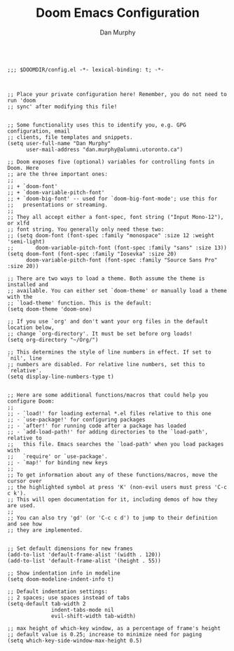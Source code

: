 #+TITLE: Doom Emacs Configuration
#+AUTHOR: Dan Murphy

#+begin_src elisp

  ;;; $DOOMDIR/config.el -*- lexical-binding: t; -*-

#+end_src

#+begin_src elisp
  
  ;; Place your private configuration here! Remember, you do not need to run 'doom
  ;; sync' after modifying this file!


  ;; Some functionality uses this to identify you, e.g. GPG configuration, email
  ;; clients, file templates and snippets.
  (setq user-full-name "Dan Murphy"
        user-mail-address "dan.murphy@alumni.utoronto.ca")

  ;; Doom exposes five (optional) variables for controlling fonts in Doom. Here
  ;; are the three important ones:
  ;;
  ;; + `doom-font'
  ;; + `doom-variable-pitch-font'
  ;; + `doom-big-font' -- used for `doom-big-font-mode'; use this for
  ;;   presentations or streaming.
  ;;
  ;; They all accept either a font-spec, font string ("Input Mono-12"), or xlfd
  ;; font string. You generally only need these two:
  ;; (setq doom-font (font-spec :family "monospace" :size 12 :weight 'semi-light)
  ;;       doom-variable-pitch-font (font-spec :family "sans" :size 13))
  (setq doom-font (font-spec :family "Iosevka" :size 20)
        doom-variable-pitch-font (font-spec :family "Source Sans Pro" :size 20))

  ;; There are two ways to load a theme. Both assume the theme is installed and
  ;; available. You can either set `doom-theme' or manually load a theme with the
  ;; `load-theme' function. This is the default:
  (setq doom-theme 'doom-one)

  ;; If you use `org' and don't want your org files in the default location below,
  ;; change `org-directory'. It must be set before org loads!
  (setq org-directory "~/Org/")

  ;; This determines the style of line numbers in effect. If set to `nil', line
  ;; numbers are disabled. For relative line numbers, set this to `relative'.
  (setq display-line-numbers-type t)


  ;; Here are some additional functions/macros that could help you configure Doom:
  ;;
  ;; - `load!' for loading external *.el files relative to this one
  ;; - `use-package!' for configuring packages
  ;; - `after!' for running code after a package has loaded
  ;; - `add-load-path!' for adding directories to the `load-path', relative to
  ;;   this file. Emacs searches the `load-path' when you load packages with
  ;;   `require' or `use-package'.
  ;; - `map!' for binding new keys
  ;;
  ;; To get information about any of these functions/macros, move the cursor over
  ;; the highlighted symbol at press 'K' (non-evil users must press 'C-c c k').
  ;; This will open documentation for it, including demos of how they are used.
  ;;
  ;; You can also try 'gd' (or 'C-c c d') to jump to their definition and see how
  ;; they are implemented.


  ;; Set default dimensions for new frames
  (add-to-list 'default-frame-alist '(width . 120))
  (add-to-list 'default-frame-alist '(height . 55))

  ;; Show indentation info in modeline
  (setq doom-modeline-indent-info t)

  ;; Default indentation settings:
  ;; 2 spaces; use spaces instead of tabs
  (setq-default tab-width 2
                indent-tabs-mode nil
                evil-shift-width tab-width)

  ;; max height of which-key window, as a percentage of frame's height
  ;; default value is 0.25; increase to minimize need for paging
  (setq which-key-side-window-max-height 0.5)

#+end_src
